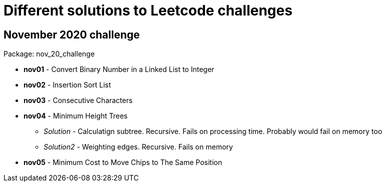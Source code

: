 = Different solutions to Leetcode challenges

== November 2020 challenge
Package: nov_20_challenge

* **nov01** - Convert Binary Number in a Linked List to Integer
* **nov02** - Insertion Sort List
* **nov03** - Consecutive Characters
* **nov04** - Minimum Height Trees
** _Solution_ - Calculatign subtree. Recursive. Fails on processing time. Probably would fail on memory too
** _Solution2_ - Weighting edges. Recursive. Fails on memory
* **nov05** - Minimum Cost to Move Chips to The Same Position